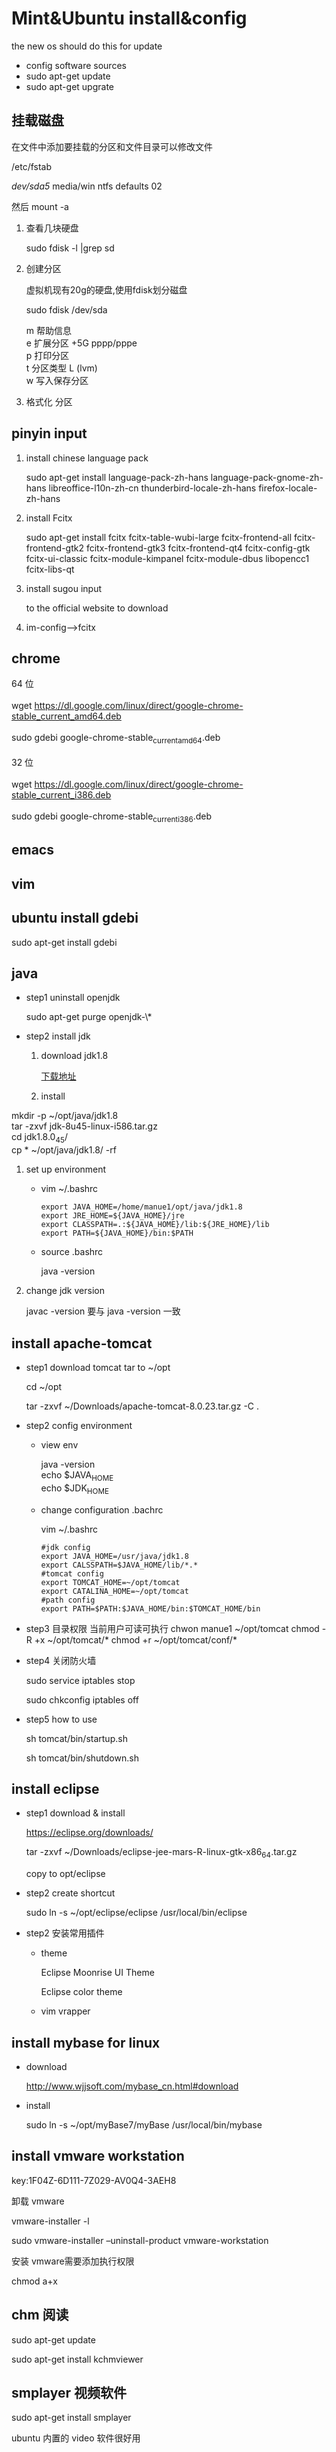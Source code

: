 
* Mint&Ubuntu install&config
 the new os should do this for update 
  - config software sources
  - sudo apt-get update
  - sudo apt-get upgrate
** 挂载磁盘
   在文件中添加要挂载的分区和文件目录可以修改文件

   /etc/fstab

   /dev/sda5/    media/win    ntfs    defaults   02

   然后 mount -a

   1. 查看几块硬盘
   
      sudo fdisk -l |grep sd
   
   2. 创建分区
   
      虚拟机现有20g的硬盘,使用fdisk划分磁盘
       
      sudo fdisk /dev/sda
   
      #+BEGIN_VERSE
         m  帮助信息  
         e 扩展分区    +5G  pppp/pppe
         p 打印分区
         t 分区类型 L  (lvm)
         w 写入保存分区
      #+END_VERSE
   3. 格式化 分区
** pinyin input
  1. install chinese language pack

     sudo apt-get install language-pack-zh-hans language-pack-gnome-zh-hans libreoffice-l10n-zh-cn thunderbird-locale-zh-hans firefox-locale-zh-hans

  2. install Fcitx

     sudo apt-get install fcitx fcitx-table-wubi-large fcitx-frontend-all fcitx-frontend-gtk2 fcitx-frontend-gtk3 fcitx-frontend-qt4 fcitx-config-gtk fcitx-ui-classic fcitx-module-kimpanel fcitx-module-dbus libopencc1 fcitx-libs-qt

  3. install sugou input

     to the official website to download
  4. im-config-->fcitx
** chrome
   #+BEGIN_VERSE
   64 位

   wget https://dl.google.com/linux/direct/google-chrome-stable_current_amd64.deb

   sudo gdebi google-chrome-stable_current_amd64.deb

   32 位

   wget https://dl.google.com/linux/direct/google-chrome-stable_current_i386.deb

   sudo gdebi google-chrome-stable_current_i386.deb
   
   #+END_VERSE
  
** emacs
** vim
** ubuntu install gdebi
   sudo apt-get install gdebi
** java
    * step1 uninstall openjdk

       sudo apt-get purge openjdk-\*

    * step2 install jdk

      1. download jdk1.8

         [[http://www.oracle.com/technetwork/java/javase/downloads/jdk8-downloads-2133151.html][下载地址]]

      2. install
#+BEGIN_VERSE
         mkdir -p ~/opt/java/jdk1.8
         tar -zxvf jdk-8u45-linux-i586.tar.gz
         cd jdk1.8.0_45/
         cp  * ~/opt/java/jdk1.8/ -rf
#+END_VERSE
      3. set up environment
       + vim ~/.bashrc
         #+BEGIN_SRC 
         export JAVA_HOME=/home/manue1/opt/java/jdk1.8
         export JRE_HOME=${JAVA_HOME}/jre
         export CLASSPATH=.:${JAVA_HOME}/lib:${JRE_HOME}/lib
         export PATH=${JAVA_HOME}/bin:$PATH
         #+END_SRC   
       + source .bashrc

         java -version
      4. change jdk version

         javac -version 要与 java -version 一致
         
** install apache-tomcat
    * step1 download tomcat tar to ~/opt

      cd ~/opt

      tar -zxvf ~/Downloads/apache-tomcat-8.0.23.tar.gz  -C .
    * step2 config environment
      + view env
        #+BEGIN_VERSE
               java -version
               echo $JAVA_HOME
               echo $JDK_HOME
        #+END_VERSE
      + change configuration .bachrc

       vim ~/.bashrc 

       #+BEGIN_SRC
        #jdk config
        export JAVA_HOME=/usr/java/jdk1.8
        export CALSSPATH=$JAVA_HOME/lib/*.*
        #tomcat config
        export TOMCAT_HOME=~/opt/tomcat
        export CATALINA_HOME=~/opt/tomcat
        #path config
        export PATH=$PATH:$JAVA_HOME/bin:$TOMCAT_HOME/bin
       #+END_SRC
    * step3 目录权限
       当前用户可读可执行
       chwon manue1 ~/opt/tomcat
       chmod -R +x ~/opt/tomcat/*  
       chmod +r ~/opt/tomcat/conf/*
    * step4 关闭防火墙

      sudo service iptables stop

      sudo chkconfig iptables off
    * step5 how to use

      sh tomcat/bin/startup.sh 

      sh tomcat/bin/shutdown.sh 
** install eclipse
    * step1 download & install

      https://eclipse.org/downloads/

      tar -zxvf  ~/Downloads/eclipse-jee-mars-R-linux-gtk-x86_64.tar.gz 

      copy to opt/eclipse
      
    * step2 create shortcut

      sudo ln -s ~/opt/eclipse/eclipse /usr/local/bin/eclipse

    * step2 安装常用插件
      + theme

        Eclipse Moonrise UI Theme

        Eclipse color theme

      + vim
        vrapper
** install mybase for linux
   * download

     http://www.wjjsoft.com/mybase_cn.html#download

   * install

     sudo ln -s ~/opt/myBase7/myBase /usr/local/bin/mybase

** install vmware workstation
   key:1F04Z-6D111-7Z029-AV0Q4-3AEH8

   卸载 vmware 

   vmware-installer -l

   sudo vmware-installer --uninstall-product vmware-workstation

   安装 vmware需要添加执行权限

   chmod a+x 
** chm 阅读
     sudo apt-get  update

     sudo apt-get install kchmviewer

** smplayer 视频软件
   sudo apt-get install  smplayer

   ubuntu 内置的 video 软件很好用
** xbmc 安装
   强大的媒体中心

   sudo add-apt-repository ppa:team-xbmc 

   sudo apt-get update

   sudo apt-get install xbmc
** ubuntu15.04 wifi 热点共享
  + 1.下载

    在 ubuntu 软件中心搜索 kde nm connection

  + 2.配置
#+BEGIN_VERSE
    kde5-nm-connection-editor
    跳出连接编辑器的图形界面 在图形界面点击
    添加-->Wireless(shared)
    弹出 New Connection (New 802-11-wireless connection)图形界面
    Connection name:更改为 mywifi(默认为 New 802-11-wireless connection)
    SSID:更改为 mywifi(默认为 my_shared_connection)
    模式:选择 Access Point
    Restrict to device:选择你的无线网卡
    点击无线安全选项卡
    安全:选择 WPA & WPA2 Personal
    密码:填入你要设置的密码(至少 8 位)
#+END_VERSE
  + 3.连接
#+BEGIN_VERSE
    我们点击最上方网络管理的图标，选择 连接到隐藏的 Wi-Fi 网络
    Wifi 适配器:选择我们设置了的无线网络
    连接:选择我们刚刚建立的连接名称(mywifi)
    之后网络名称(SSID)，Wi-Fi 安全性,密码会自动填写并变成灰色
    点击确定
#+END_VERSE
** ubuntu 安装 vsftp
   也可以使用 filezilla 客户端

   sudo apt-get install filezilla


   sudo apt-get install vsftpd

   然后修改/etc/vsftpd.conf 文件
   
   修改如下几行：

#+BEGIN_SRC 
   anonymous_enable=YES    #设置匿名可登录
   
   anonymous_enable=YES    #设置匿名可登录

   local_enable=YES        #本地用户允许登录
   
   local_enable=YES        #本地用户允许登录
   
   write_enable=YES        #用户是否有写的权限

   write_enable=YES        #用户是否有写的权限

   anon_upload_enable=YES   #允许匿名用户上传

   anon_upload_enable=YES   #允许匿名用户上传

   anon_mkdir_write_enable=YES   #允许匿名用户创建目录文件

   anon_mkdir_write_enable=YES   #允许匿名用户创建目录文件
#+END_SRC

   其他的就不用管了，保存文件。
   
   重启 vsftpd 服务器

   sudo service vsftpd restart
   
   我们在/srv/ftp 文件夹新建两个文件夹，一个是 upload，一个是 download

   执行下面的两条指令

   sudo chmod -R 777 /srv/ftp/upload
   
   sudo chmod -R 777 /srv/ftp/upload
   
   sudo chmod -R 755 /srv/ftp/download

   sudo chmod -R 755 /srv/ftp/download
** ubuntu 安装 samba
   * step 1: samba 安装 

      sudo apt-get install samba

   * step 2: 创建共享目录

      mkdir ~/samba-share

      sudo chmod 777 ~/samba-share/
   * step 3: 创建 samba 配置文件

     1. 保存现有的配置文件

        sudo cp /etc/samba/smb.conf /etc/samba/smb.conf.bak

     2. 修改现配置文件

        sudo gedit /etc/samba/smb.conf   

        在 smb.conf 最后添加
#+BEGIN_SRC 
       [share]
         path = /home/manue1/share
         available = yes
         browsealbe = yes
         public = yes
         writable = yes
#+END_SRC
   * step 4: 创建 samba 用户

     sudo touch /etc/samba/smbpasswd

     sudo smbpasswd -a manue1
   * step 5: 重启 samba 服务器

     sudo /etc/init.d/samba restart
** ubuntu 安装 shutter 截图工具
   sudo apt-get install shutter
** ubuntu 安装百度云
   [[https://github.com/LiuLang/bcloud-packages][下载]]
** ubuntu 安装 BT
   * Deluge

    sudo add-apt-repository ppa:deluge-team/ppa 

    sudo apt-get update

    sudo apt-get install deluge
   * Vuze

     sudo apt-get install vuze
** ssh 翻墙图形化利器
   sudo apt-get install gstm
** ubuntu shutter 截图工具
   sudo apt-get install shutter
** ubuntu 删除不必要的插件
   *  删除 libreoffice

      sudo apt-get remove libreoffice-common
   *  删除 Amazon 的链接

      sudo apt-get remove unity-webapps-common
   *  删除不用的自带软件

      sudo apt-get remove thunderbird totem rhythmbox empathy brasero simple-scan gnome-mahjongg aisleriot gnome-mines cheese transmission-common gnome-orca webbrowser-app gnome-sudoku  landscape-client-ui-install
      删除备份软件

      sudo apt-get remove onboard deja-dup
** ubuntu 安装经典菜单指示器
#+BEGIN_VERSE
   sudo add-apt-repository ppa:diesch/testing  
   sudo apt-get update  
   sudo apt-get install classicmenu-indicator
#+END_VERSE
** ubuntu 安装 xmind 思维导图软件
** ubuntu 安装局域网流量监控软件
   * 自带 tcpdump

   * wireshark 

     前身叫 ethereal
   * iptraf 

    sudo apt-get install iptraf
   * nbtscan
     
** ruby install
 sudo apt-add-repository ppa:brightbox/ruby-ng
 sudo apt-get update
 sudo apt-get install ruby2.3 ruby2.3-dev
 没有下载成功 
1. ruby install
    下载源码编译安装
    ./configure --prefix=/home/manue1/opt/ruby
        apt-get install build-essential
        apt-get install gcc 
      make && make install

2. gem install
    官网下载编译安装
ruby setup.rb --prefix=dir
    #+BEGIN_SRC 
    出现 ruby cannot load such file -- zlib 问题的解决方法
        cannot load such file -- zlib
        sudo apt-get install zlib1g-dev
        cd /ruby-source-files/ext/zlib
        sudo ruby extconf.rb
        sudo  make
        sudo make install

    #+END_SRC

3. bundler install
   gem sources --add http://gems.ruby-china.org/ --remove https://rubygems.org/
   需要安装 openssl 支持 https
   gem install bundler
   #+BEGIN_SRC 

    出现 ruby cannot load such file -- zlib 问题的解决方法
    sudo apt-get install libssl-dev libreadline-dev libgdbm-dev
    cd ruby-2.3.3/ext/openssl  
    ruby extconf.rb --with-openssl-include=/usr/local/ssl/include/ --with-openssl-lib=/usr/local/ssl/lib  
    make && make install  
 #+END_SRC
   #+BEGIN_SRC 
 cannot load such file -- typhoeus
 类似问题,解决办法：gem install  typhoeus

#+END_SRC
** cisco iou install
  [[http://bandari.fans.blog.163.com/blog/static/1694189062015012115425957/][iou-web 配置]]

 [[https://github.com/dainok/iou-web][ deb 文件下载]] 

  apache2.conf  中添加/opt/iou/html 根目录
   
1. 环境配置

   sudo apt-get install -y lib32z1 lib32ncurses5 lib32bz2-1.0 libssl1.0.0:i386 libtinfo5:i386

   sudo ln -s /lib/i386-linux-gnu/libcrypto.so.1.0.0 /usr/lib/libcrypto.so.4
** xsel
   sudo apt-get install xsel 
   